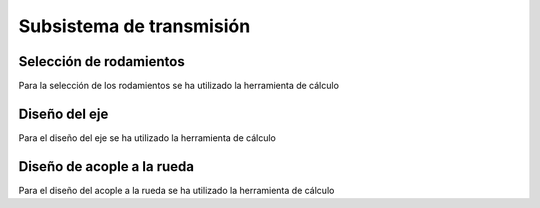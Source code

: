 Subsistema de transmisión
=========================
Selección de rodamientos
------------------------
Para la selección de los rodamientos se ha utilizado la herramienta de cálculo

Diseño del eje
--------------
Para el diseño del eje se ha utilizado la herramienta de cálculo

Diseño de acople a la rueda
---------------------------
Para el diseño del acople a la rueda se ha utilizado la herramienta de cálculo